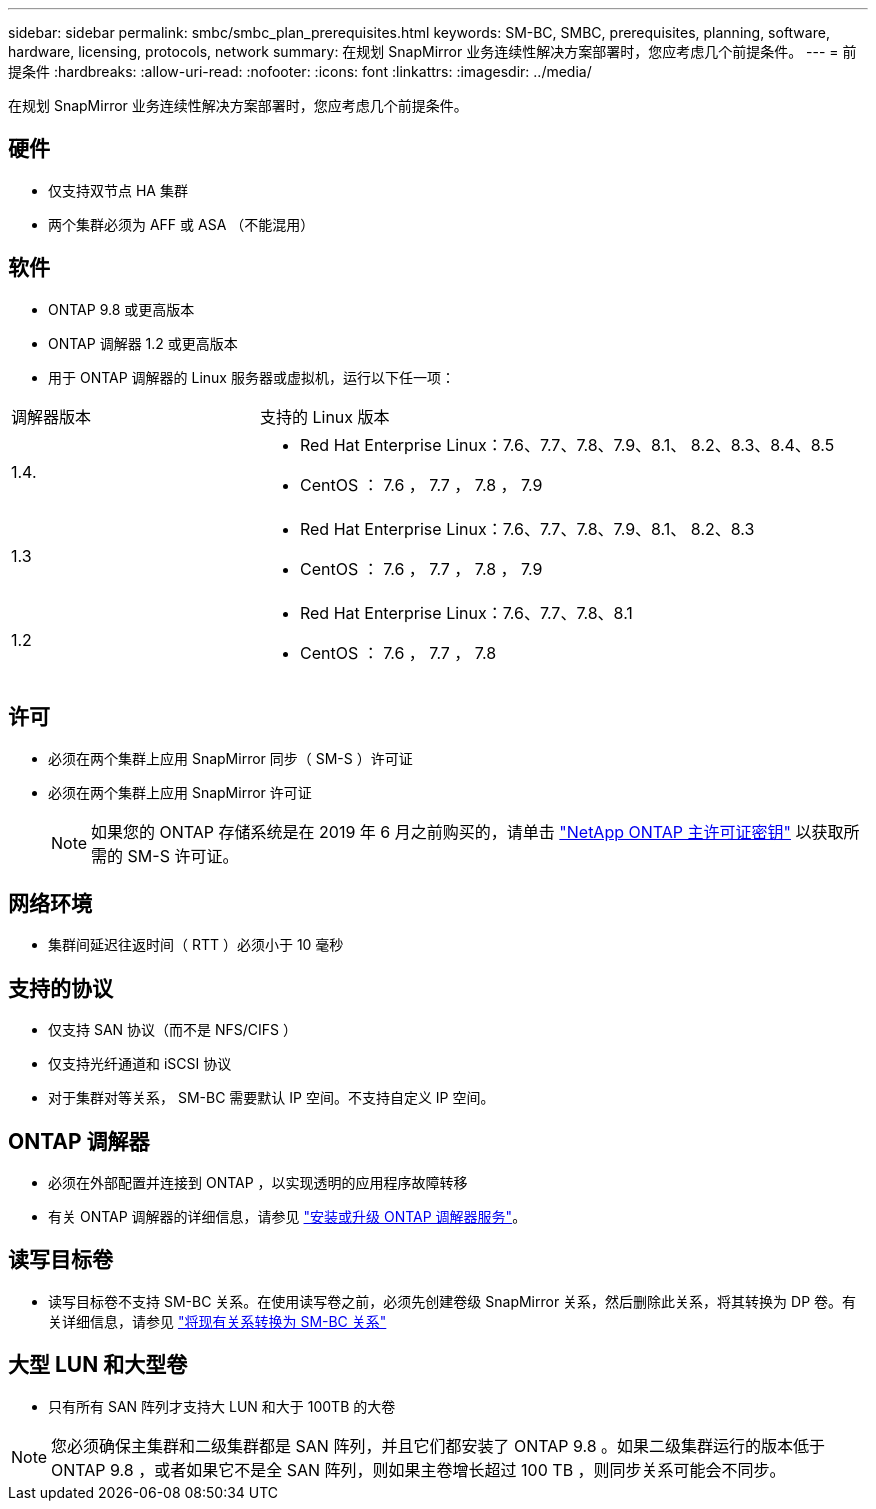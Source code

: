 ---
sidebar: sidebar 
permalink: smbc/smbc_plan_prerequisites.html 
keywords: SM-BC, SMBC, prerequisites, planning, software, hardware, licensing, protocols, network 
summary: 在规划 SnapMirror 业务连续性解决方案部署时，您应考虑几个前提条件。 
---
= 前提条件
:hardbreaks:
:allow-uri-read: 
:nofooter: 
:icons: font
:linkattrs: 
:imagesdir: ../media/


[role="lead"]
在规划 SnapMirror 业务连续性解决方案部署时，您应考虑几个前提条件。



== 硬件

* 仅支持双节点 HA 集群
* 两个集群必须为 AFF 或 ASA （不能混用）




== 软件

* ONTAP 9.8 或更高版本
* ONTAP 调解器 1.2 或更高版本
* 用于 ONTAP 调解器的 Linux 服务器或虚拟机，运行以下任一项：


[cols="30,70"]
|===


| 调解器版本 | 支持的 Linux 版本 


 a| 
1.4.
 a| 
* Red Hat Enterprise Linux：7.6、7.7、7.8、7.9、8.1、 8.2、8.3、8.4、8.5
* CentOS ： 7.6 ， 7.7 ， 7.8 ， 7.9




 a| 
1.3
 a| 
* Red Hat Enterprise Linux：7.6、7.7、7.8、7.9、8.1、 8.2、8.3
* CentOS ： 7.6 ， 7.7 ， 7.8 ， 7.9




 a| 
1.2
 a| 
* Red Hat Enterprise Linux：7.6、7.7、7.8、8.1
* CentOS ： 7.6 ， 7.7 ， 7.8


|===


== 许可

* 必须在两个集群上应用 SnapMirror 同步（ SM-S ）许可证
* 必须在两个集群上应用 SnapMirror 许可证
+

NOTE: 如果您的 ONTAP 存储系统是在 2019 年 6 月之前购买的，请单击 link:https://mysupport.netapp.com/site/systems/master-license-keys["NetApp ONTAP 主许可证密钥"^] 以获取所需的 SM-S 许可证。





== 网络环境

* 集群间延迟往返时间（ RTT ）必须小于 10 毫秒




== 支持的协议

* 仅支持 SAN 协议（而不是 NFS/CIFS ）
* 仅支持光纤通道和 iSCSI 协议
* 对于集群对等关系， SM-BC 需要默认 IP 空间。不支持自定义 IP 空间。




== ONTAP 调解器

* 必须在外部配置并连接到 ONTAP ，以实现透明的应用程序故障转移
* 有关 ONTAP 调解器的详细信息，请参见 https://docs.netapp.com/us-en/ontap-metrocluster/install-ip/task_install_configure_mediator.html["安装或升级 ONTAP 调解器服务"^]。




== 读写目标卷

* 读写目标卷不支持 SM-BC 关系。在使用读写卷之前，必须先创建卷级 SnapMirror 关系，然后删除此关系，将其转换为 DP 卷。有关详细信息，请参见 link:smbc_admin_converting_existing_relationships_to_smbc.html#["将现有关系转换为 SM-BC 关系"]




== 大型 LUN 和大型卷

* 只有所有 SAN 阵列才支持大 LUN 和大于 100TB 的大卷



NOTE: 您必须确保主集群和二级集群都是 SAN 阵列，并且它们都安装了 ONTAP 9.8 。如果二级集群运行的版本低于 ONTAP 9.8 ，或者如果它不是全 SAN 阵列，则如果主卷增长超过 100 TB ，则同步关系可能会不同步。
